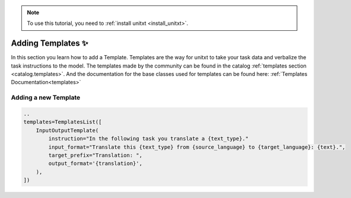 .. _adding_template:

.. note::

   To use this tutorial, you need to :ref:`install unitxt <install_unitxt>`.


=====================================
Adding Templates ✨
=====================================

In this section you learn how to add a Template. Templates are the way for unitxt to take your task data and verbalize the task instructions to the model.
The templates made by the community can be found in the catalog :ref:`templates section <catalog.templates>`.
And the documentation for the base classes used for templates can be found here: :ref:`Templates Documentation<templates>`

.. image:: ../../assets/unitxt_flow.png
   :alt: The unitxt flow
   :width: 100%
   :align: center

Adding a new Template
----------------------------


.. code-block:: python

    ..
    templates=TemplatesList([
        InputOutputTemplate(
            instruction="In the following task you translate a {text_type}."
            input_format="Translate this {text_type} from {source_language} to {target_language}: {text}.",
            target_prefix="Translation: ",
            output_format='{translation}',
        ),
    ])